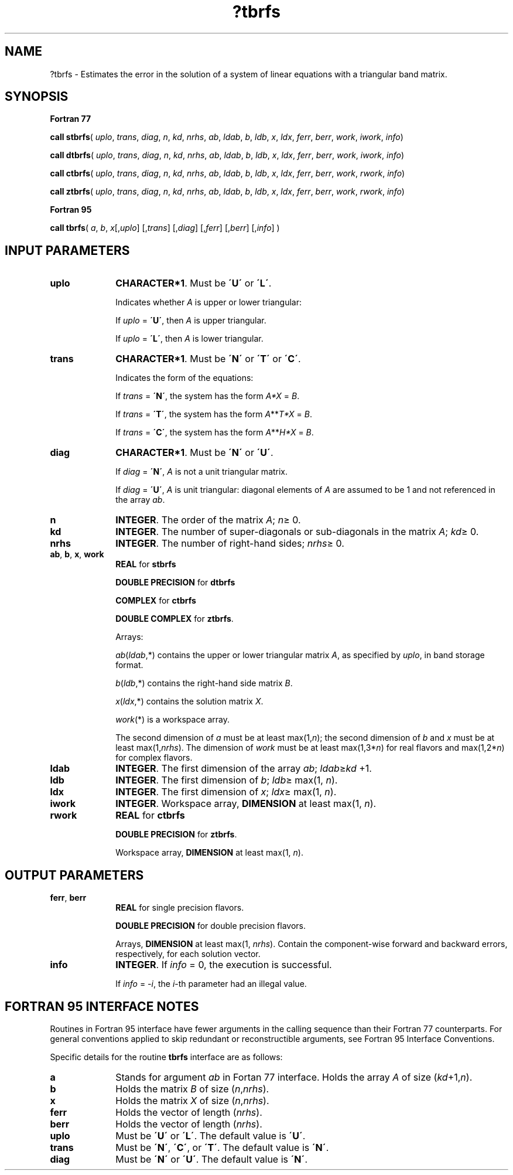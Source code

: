 .\" Copyright (c) 2002 \- 2008 Intel Corporation
.\" All rights reserved.
.\"
.TH ?tbrfs 3 "Intel Corporation" "Copyright(C) 2002 \- 2008" "Intel(R) Math Kernel Library"
.SH NAME
?tbrfs \- Estimates the error in the solution of a system of linear equations with a triangular band matrix.
.SH SYNOPSIS
.PP
.B Fortran 77
.PP
\fBcall stbrfs\fR( \fIuplo\fR, \fItrans\fR, \fIdiag\fR, \fIn\fR, \fIkd\fR, \fInrhs\fR, \fIab\fR, \fIldab\fR, \fIb\fR, \fIldb\fR, \fIx\fR, \fIldx\fR, \fIferr\fR, \fIberr\fR, \fIwork\fR, \fIiwork\fR, \fIinfo\fR)
.PP
\fBcall dtbrfs\fR( \fIuplo\fR, \fItrans\fR, \fIdiag\fR, \fIn\fR, \fIkd\fR, \fInrhs\fR, \fIab\fR, \fIldab\fR, \fIb\fR, \fIldb\fR, \fIx\fR, \fIldx\fR, \fIferr\fR, \fIberr\fR, \fIwork\fR, \fIiwork\fR, \fIinfo\fR)
.PP
\fBcall ctbrfs\fR( \fIuplo\fR, \fItrans\fR, \fIdiag\fR, \fIn\fR, \fIkd\fR, \fInrhs\fR, \fIab\fR, \fIldab\fR, \fIb\fR, \fIldb\fR, \fIx\fR, \fIldx\fR, \fIferr\fR, \fIberr\fR, \fIwork\fR, \fIrwork\fR, \fIinfo\fR)
.PP
\fBcall ztbrfs\fR( \fIuplo\fR, \fItrans\fR, \fIdiag\fR, \fIn\fR, \fIkd\fR, \fInrhs\fR, \fIab\fR, \fIldab\fR, \fIb\fR, \fIldb\fR, \fIx\fR, \fIldx\fR, \fIferr\fR, \fIberr\fR, \fIwork\fR, \fIrwork\fR, \fIinfo\fR)
.PP
.B Fortran 95
.PP
\fBcall tbrfs\fR( \fIa\fR, \fIb\fR, \fIx\fR[,\fIuplo\fR] [,\fItrans\fR] [,\fIdiag\fR] [,\fIferr\fR] [,\fIberr\fR] [,\fIinfo\fR] )
.SH INPUT PARAMETERS

.TP 10
\fBuplo\fR
.NL
\fBCHARACTER*1\fR.  Must be \fB\'U\'\fR or \fB\'L\'\fR.
.IP
Indicates whether \fIA\fR is upper or lower triangular: 
.IP
If \fIuplo\fR = \fB\'U\'\fR, then \fIA\fR is upper triangular. 
.IP
If \fIuplo\fR = \fB\'L\'\fR, then \fIA\fR is lower triangular.
.TP 10
\fBtrans\fR
.NL
\fBCHARACTER*1\fR.  Must be \fB\'N\'\fR or \fB\'T\'\fR or \fB\'C\'\fR.
.IP
Indicates the form of the equations:
.IP
If \fItrans\fR = \fB\'N\'\fR, the system has the form \fIA*X\fR = \fIB\fR.
.IP
If \fItrans\fR = \fB\'T\'\fR, the system has the form \fIA\fR**\fIT\fR\fI*X\fR = \fIB\fR.
.IP
If \fItrans\fR = \fB\'C\'\fR, the system has the form  \fIA\fR**\fIH\fR\fI*X\fR = \fIB\fR.
.TP 10
\fBdiag\fR
.NL
\fBCHARACTER*1\fR.  Must be \fB\'N\'\fR or \fB\'U\'\fR.
.IP
If \fIdiag\fR = \fB\'N\'\fR, \fIA\fR is not a unit triangular matrix.
.IP
If \fIdiag\fR = \fB\'U\'\fR, \fIA\fR is unit triangular: diagonal elements of \fIA\fR are assumed to be 1 and not referenced in the array \fIab\fR.
.TP 10
\fBn\fR
.NL
\fBINTEGER\fR. The order of the matrix \fIA\fR; \fIn\fR\(>= 0.
.TP 10
\fBkd\fR
.NL
\fBINTEGER\fR.  The number of super-diagonals or sub-diagonals in the matrix \fIA\fR; \fIkd\fR\(>= 0.
.TP 10
\fBnrhs\fR
.NL
\fBINTEGER\fR. The number of right-hand sides; \fInrhs\fR\(>= 0.
.TP 10
\fBab\fR, \fBb\fR, \fBx\fR, \fBwork\fR
.NL
\fBREAL\fR for \fBstbrfs\fR
.IP
\fBDOUBLE PRECISION\fR for \fBdtbrfs\fR
.IP
\fBCOMPLEX\fR for \fBctbrfs\fR
.IP
\fBDOUBLE COMPLEX\fR for \fBztbrfs\fR.
.IP
Arrays: 
.IP
\fIab\fR(\fIldab\fR,*) contains the upper or lower triangular matrix \fIA\fR, as specified by \fIuplo\fR, in band storage format.
.IP
\fIb\fR(\fIldb\fR,*) contains the right-hand side matrix \fIB\fR.
.IP
\fIx\fR(\fIldx\fR,*) contains the solution matrix \fIX\fR.
.IP
\fIwork\fR(*) is a workspace array.
.IP
The second dimension of \fIa\fR must be at least max(1,\fIn\fR); the second dimension of \fIb\fR and \fIx\fR must be at least max(1,\fInrhs\fR). The dimension of \fIwork\fR must be at least max(1,3*\fIn\fR) for real flavors and max(1,2*\fIn\fR) for complex flavors.
.TP 10
\fBldab\fR
.NL
\fBINTEGER\fR.  The first dimension of the array \fIab\fR; \fIldab\fR\(>=\fIkd\fR +1.
.TP 10
\fBldb\fR
.NL
\fBINTEGER\fR.  The first dimension of \fIb\fR; \fIldb\fR\(>= max(1, \fIn\fR).
.TP 10
\fBldx\fR
.NL
\fBINTEGER\fR.  The first dimension of \fIx\fR; \fIldx\fR\(>= max(1, \fIn\fR).
.TP 10
\fBiwork\fR
.NL
\fBINTEGER\fR. Workspace array, \fBDIMENSION\fR at least max(1, \fIn\fR).
.TP 10
\fBrwork\fR
.NL
\fBREAL\fR for \fBctbrfs\fR
.IP
\fBDOUBLE PRECISION\fR for \fBztbrfs\fR. 
.IP
Workspace array, \fBDIMENSION\fR at least max(1, \fIn\fR).
.SH OUTPUT PARAMETERS

.TP 10
\fBferr\fR, \fBberr\fR
.NL
\fBREAL\fR for single precision flavors.
.IP
\fBDOUBLE PRECISION\fR for double precision flavors. 
.IP
Arrays, \fBDIMENSION\fR at least max(1, \fInrhs\fR). Contain the component-wise forward and backward errors, respectively, for each solution vector.
.TP 10
\fBinfo\fR
.NL
\fBINTEGER\fR. If \fIinfo\fR = 0, the execution is successful. 
.IP
If \fIinfo\fR = \fI-i\fR, the \fIi\fR-th parameter had an illegal value.
.SH FORTRAN 95 INTERFACE NOTES
.PP
.PP
Routines in Fortran 95 interface have fewer arguments in the calling sequence than their Fortran 77  counterparts. For general conventions applied to skip redundant or reconstructible arguments, see Fortran 95  Interface Conventions.
.PP
Specific details for the routine \fBtbrfs\fR interface are as follows:
.TP 10
\fBa\fR
.NL
Stands for argument \fIab\fR in Fortan 77 interface. Holds the array \fIA\fR of size (\fIkd\fR+1,\fIn\fR).
.TP 10
\fBb\fR
.NL
Holds the matrix \fIB\fR of size (\fIn\fR,\fInrhs\fR).
.TP 10
\fBx\fR
.NL
Holds the matrix \fIX\fR of size (\fIn\fR,\fInrhs\fR).
.TP 10
\fBferr\fR
.NL
Holds the vector of length (\fInrhs\fR).
.TP 10
\fBberr\fR
.NL
Holds the vector of length (\fInrhs\fR).
.TP 10
\fBuplo\fR
.NL
Must be \fB\'U\'\fR or \fB\'L\'\fR. The default value is \fB\'U\'\fR.
.TP 10
\fBtrans\fR
.NL
Must be \fB\'N\'\fR, \fB\'C\'\fR, or \fB\'T\'\fR. The default value is \fB\'N\'\fR.
.TP 10
\fBdiag\fR
.NL
Must be \fB\'N\'\fR or \fB\'U\'\fR. The default value is \fB\'N\'\fR.
